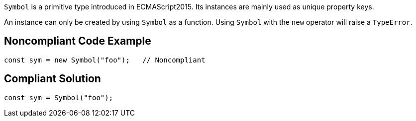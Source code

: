 ``++Symbol++`` is a primitive type introduced in ECMAScript2015. Its instances are mainly used as unique property keys.

An instance can only be created by using ``++Symbol++`` as a function. Using ``++Symbol++`` with the ``++new++`` operator will raise a ``++TypeError++``.


== Noncompliant Code Example

----
const sym = new Symbol("foo");   // Noncompliant
----


== Compliant Solution

----
const sym = Symbol("foo");
----


